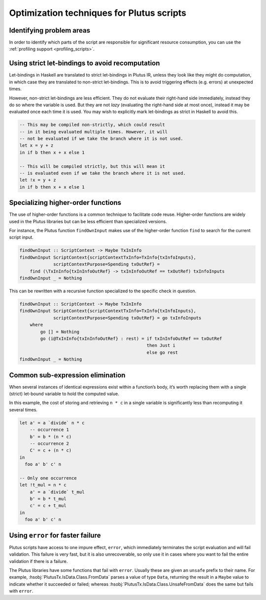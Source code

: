 Optimization techniques for Plutus scripts
==========================================

Identifying problem areas
~~~~~~~~~~~~~~~~~~~~~~~~~

In order to identify which parts of the script are responsible for significant resource consumption, you can use the :ref:`profiling support <profiling_scripts>`.

Using strict let-bindings to avoid recomputation
~~~~~~~~~~~~~~~~~~~~~~~~~~~~~~~~~~~~~~~~~~~~~~~~

Let-bindings in Haskell are translated to strict let-bindings in Plutus IR, unless they look like they might do computation, in which case they are translated to non-strict let-bindings.
This is to avoid triggering effects (e.g. errors) at unexpected times.

However, non-strict let-bindings are less efficient.
They do not evaluate their right-hand side immediately, instead they do so where the variable is used.
But they are not *lazy* (evaluating the right-hand side at most once), instead it may be evaluated once each time it is used.
You may wish to explicitly mark let-bindings as strict in Haskell to avoid this.

.. code-block:: haskell

    -- This may be compiled non-strictly, which could result
    -- in it being evaluated multiple times. However, it will
    -- not be evaluated if we take the branch where it is not used.
    let x = y + z
    in if b then x + x else 1

    -- This will be compiled strictly, but this will mean it
    -- is evaluated even if we take the branch where it is not used.
    let !x = y + z
    in if b then x + x else 1

Specializing higher-order functions
~~~~~~~~~~~~~~~~~~~~~~~~~~~~~~~~~~~

The use of higher-order functions is a common technique to facilitate code reuse.
Higher-order functions are widely used in the Plutus libraries but can be less efficient than specialized versions.

For instance, the Plutus function ``findOwnInput`` makes use of the higher-order function ``find`` to search for the current script input.

.. code-block:: haskell

    findOwnInput :: ScriptContext -> Maybe TxInInfo
    findOwnInput ScriptContext{scriptContextTxInfo=TxInfo{txInfoInputs},
                 scriptContextPurpose=Spending txOutRef} =
        find (\TxInInfo{txInInfoOutRef} -> txInInfoOutRef == txOutRef) txInfoInputs
    findOwnInput _ = Nothing

This can be rewritten with a recursive function specialized to the specific check in question.

.. code-block:: haskell

    findOwnInput :: ScriptContext -> Maybe TxInInfo
    findOwnInput ScriptContext{scriptContextTxInfo=TxInfo{txInfoInputs},
                 scriptContextPurpose=Spending txOutRef} = go txInfoInputs
        where
            go [] = Nothing
            go (i@TxInInfo{txInInfoOutRef} : rest) = if txInInfoOutRef == txOutRef
                                                     then Just i
                                                     else go rest
    findOwnInput _ = Nothing

Common sub-expression elimination
~~~~~~~~~~~~~~~~~~~~~~~~~~~~~~~~~

When several instances of identical expressions exist within a function’s body, it’s worth replacing them with a single (strict) let-bound variable to hold the computed value.

In this example, the cost of storing and retrieving ``n * c`` in a single variable is significantly less than recomputing it several times.

.. code-block:: haskell

    let a' = a `divide` n * c
        -- occurrence 1
        b' = b * (n * c)
        -- occurrence 2
        C' = c + (n * c)
    in
      foo a' b' c' n

    -- Only one occurrence
    let !t_mul = n * c
        a' = a `divide` t_mul
        b' = b * t_mul
        c' = c + t_mul
    in
      foo a' b' c' n

Using ``error`` for faster failure
~~~~~~~~~~~~~~~~~~~~~~~~~~~~~~~~~~

Plutus scripts have access to one impure effect, ``error``, which immediately terminates the script evaluation and will fail validation.
This failure is very fast, but it is also unrecoverable, so only use it in cases where you want to fail the entire validation if there is a failure.

The Plutus libraries have some functions that fail with ``error``.
Usually these are given an ``unsafe`` prefix to their name.
For example, :hsobj:`PlutusTx.IsData.Class.FromData` parses a value of type ``Data``, returning the result in a ``Maybe`` value to indicate whether it succeeded or failed; whereas :hsobj:`PlutusTx.IsData.Class.UnsafeFromData` does the same but fails with ``error``.

